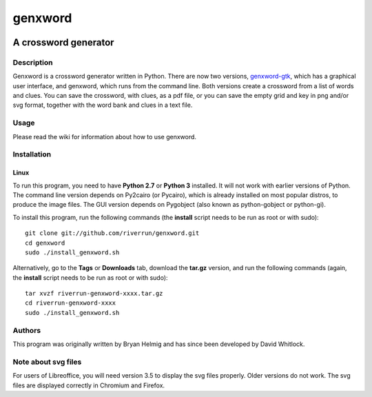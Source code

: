 ========
genxword
========

.. image:: https://github.com/riverrun/genxword/raw/master/icons/genxword-gtk.png
  :alt: genxword logo
  :align: right

---------------------
A crossword generator
---------------------

Description
===========

Genxword is a crossword generator written in Python. There are now two versions, `genxword-gtk <https://github.com/riverrun/genxword/wiki/genxword-gtk>`_, which has a graphical user interface, and genxword, which runs from the command line. 
Both versions create a crossword from a list of words and clues. You can save the crossword, with clues, as a pdf file, 
or you can save the empty grid and key in png and/or svg format, together with the word bank and clues in a text file.

Usage
=====

Please read the wiki for information about how to use genxword.

Installation
============

Linux
-----

To run this program, you need to have **Python 2.7** or **Python 3** installed. 
It will not work with earlier versions of Python. The command line version depends on Py2cairo (or Pycairo), 
which is already installed on most popular distros, to produce the image files.
The GUI version depends on Pygobject (also known as python-gobject or python-gi).

To install this program, run the following commands (the **install** script needs to be run as root or with sudo)::

    git clone git://github.com/riverrun/genxword.git
    cd genxword
    sudo ./install_genxword.sh

Alternatively, go to the **Tags** or **Downloads** tab, download the **tar.gz** version, 
and run the following commands (again, the **install** script needs to be run as root or with sudo)::

    tar xvzf riverrun-genxword-xxxx.tar.gz
    cd riverrun-genxword-xxxx
    sudo ./install_genxword.sh

Authors
=======

This program was originally written by Bryan Helmig and has since been developed by David Whitlock. 

Note about svg files
====================

For users of Libreoffice, you will need version 3.5 to display the svg files properly. 
Older versions do not work. The svg files are displayed correctly in Chromium and Firefox.
